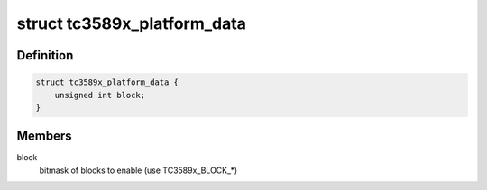 .. -*- coding: utf-8; mode: rst -*-
.. src-file: include/linux/mfd/tc3589x.h

.. _`tc3589x_platform_data`:

struct tc3589x_platform_data
============================

.. c:type:: struct tc3589x_platform_data

    TC3589x platform data

.. _`tc3589x_platform_data.definition`:

Definition
----------

.. code-block:: c

    struct tc3589x_platform_data {
        unsigned int block;
    }

.. _`tc3589x_platform_data.members`:

Members
-------

block
    bitmask of blocks to enable (use TC3589x_BLOCK\_\*)

.. This file was automatic generated / don't edit.


